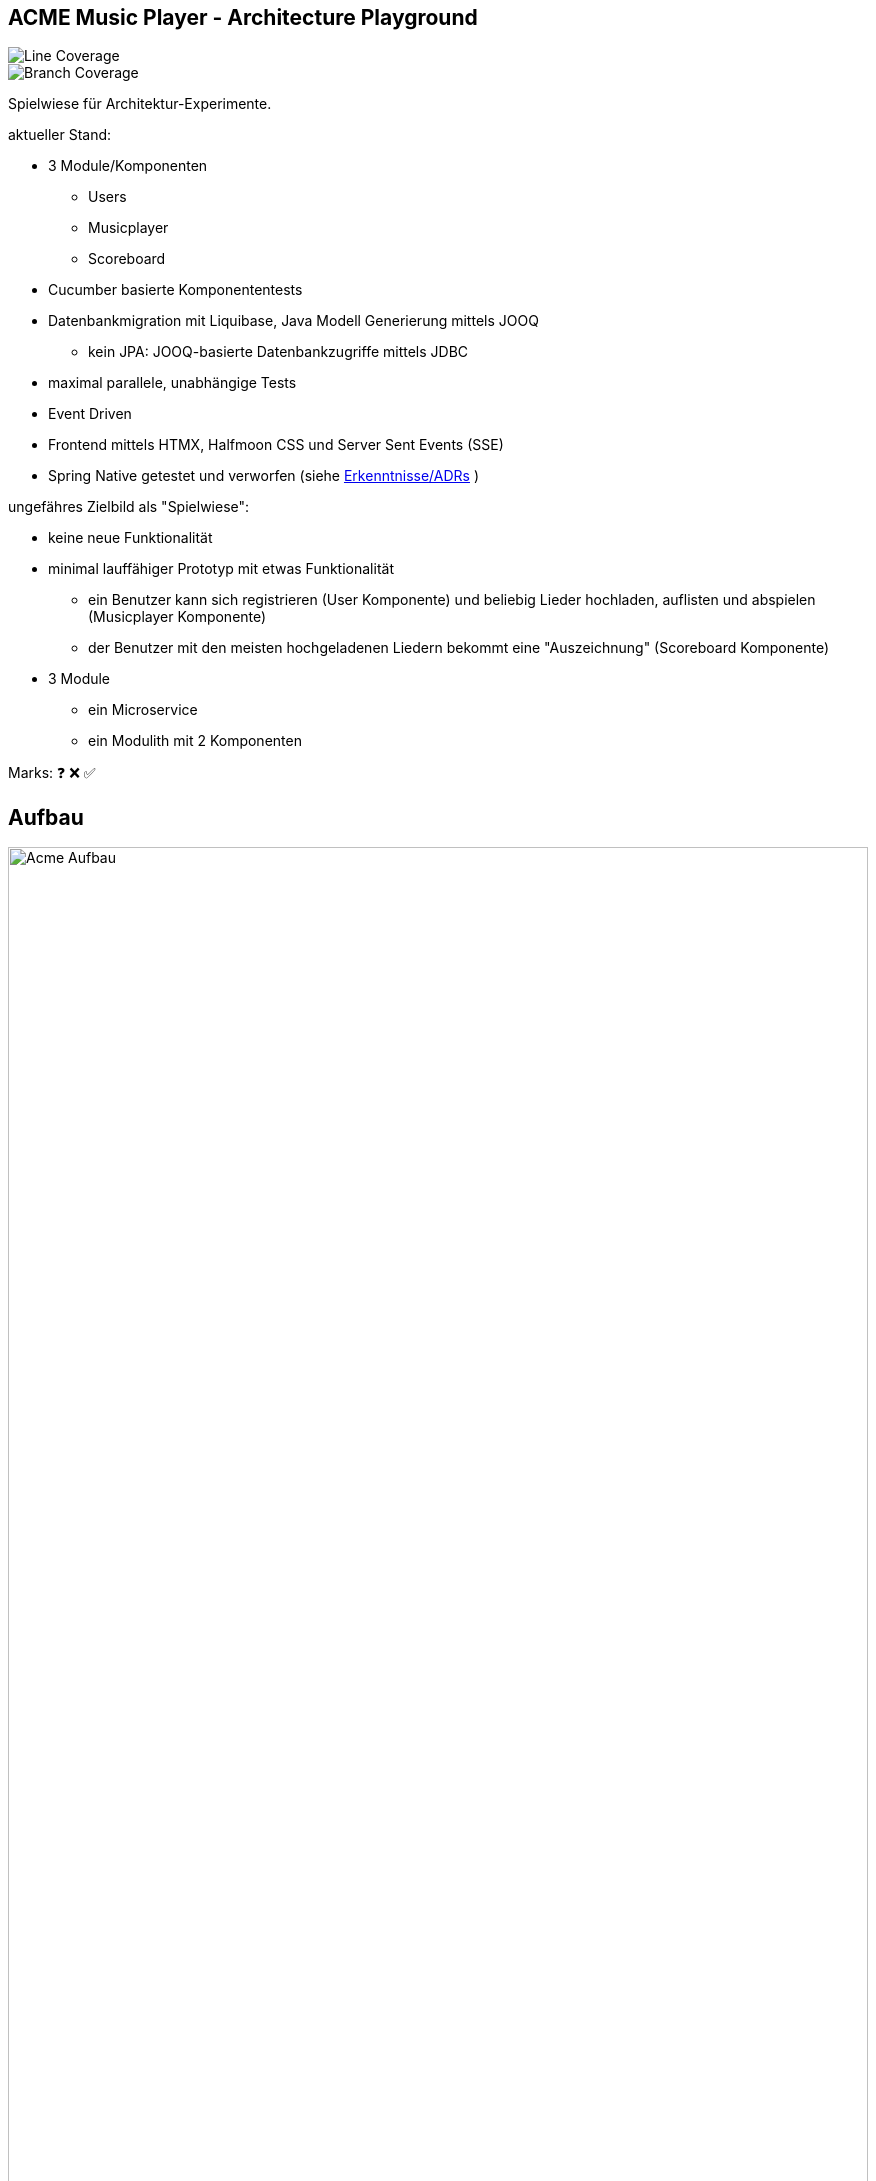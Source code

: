 == ACME Music Player - Architecture Playground

image::.github/badges/jacoco.svg[Line Coverage]
image::.github/badges/branches.svg[Branch Coverage]

Spielwiese für Architektur-Experimente.

aktueller Stand:

* 3 Module/Komponenten
** Users
** Musicplayer
** Scoreboard
* Cucumber basierte Komponententests
* Datenbankmigration mit Liquibase, Java Modell Generierung mittels JOOQ
** kein JPA: JOOQ-basierte Datenbankzugriffe mittels JDBC
* maximal parallele, unabhängige Tests
* Event Driven
* Frontend mittels HTMX, Halfmoon CSS und Server Sent Events (SSE)
* Spring Native getestet und verworfen (siehe <<Erkenntnisse/ADRs>> )

ungefähres Zielbild als "Spielwiese":

* keine neue Funktionalität
* minimal lauffähiger Prototyp mit etwas Funktionalität
** ein Benutzer kann sich registrieren (User Komponente) und beliebig Lieder hochladen, auflisten und abspielen (Musicplayer Komponente)
** der Benutzer mit den meisten hochgeladenen Liedern bekommt eine "Auszeichnung" (Scoreboard Komponente)
* 3 Module
** ein Microservice
** ein Modulith mit 2 Komponenten

Marks: ❓ ❌ ✅

== Aufbau

image::acme-aufbau.drawio.png[Acme Aufbau,100%]

== TODO

Features:

. MP3 abspielen ✅
. Registrieren ✅
.. Login gefaked durch Registrierung (kein separater Login) ✅
. Spring Native ✅
. Modulith ✅
. Scoreboard score board ✅
.. Dritter event Driven service ✅
.. Basis für längerlaufende Testdaten
.. Events mit Value Objects aus der Domain oder Plain Objects!?
.. Nachvollziehbarkeit/Dokumentation welche Events von wo nach wo?
. Event und Prozessdokumentation [❓]
.. In event Bibliothek test ob events alle in der Readme auftauchen
.. In der Readme draw io Bild mit event und Prozess?
. Event Bibliothek [❓]
.. Inbox und outbox pattern
.. Dokumentation von Event zu Service Zugehörigkeit?
. Testdaten Spike [❓]
.. Tenant in Entity aufnehmen
.. Events in Entity aufnehmen und transaktional speichern

== Erkenntnisse/ADRs

- xref:documentation/01-spring-native.adoc[Spring Native]
- xref:documentation/02-testing-framework.adoc[Testing Framework]

== Ideen

=== Paralleles Testing ermöglichen ✅

. Daten nur explizit anlegen
.. UUID am Szenarioanfang im Test
... A) spezifische Testdaten: ❌
.... testdata-UUID()@testdata.local
.... testdata-UUID().mp3
... B) "Tenant" ✅
.... alle Usecase Commands um "Tenant" Parameter erweitern
..... Default "1" oder "GLOBAL"
.... Repos/Indizes nach Tenant-Id umbauen
.. in AfterAll löschen aller Testdaten anhand des Tenants ✅
... Admin-Usecase zum Löschen?

=== Modulith  ✅

. zweites Modul erstellen
. test2test kommunikation wie?
Async App Listener?
Fake Antworten/Events
. test2real == end to end test mit MessageBroker?
. Feature Test kann ja bestehen bleiben, je nach Modul andere Steps, aber Steps die für das Modul irrelevant sind -> NOOP.
Geht das?
. ArchUnit?
. Zugriff von einem Modul auf Model anderes Moduls verbieten?
. Usecase darf anderen Usecase in anderem Modul aufrufen, aber der Usecase gibt ein internes Domainobjekt zurück, ist das problematisch?
In zwei Microservices gesplittet, wäre das Objekt ein DTO und hätte keine "Extra-Logik".
Annahme: wenn aus dem Modulithen zwei Microservices werden, muss das beachtet werden.
Vermutlich werden dann die Getter einfach im Controller aufgerufen und die "Extra-Logik" findet bei der Umwandlung zum DTO für die API automatisch statt.

=== Testdaten in komplexen Fachprozessen  ❓

Wie können Tests geschrieben werden, welche sich am Ende eines komplexen fachlichen Prozesses befinden?

. Fachlich korrekte Testdatenbuilder schreiben
.. Gefahr der Re-Implementierung der Businesslogik im Testcode -> schlecht
.. Wiederverwendung von Businesslogik möglich?
.. Erzwingt Datenbankzugriff an Usecases vorbei im Testcode
... zwingende Wiederverwendung der Domain-Objekte
. Snapshot bzw.
Backup/Restore Funktionalität für ein Szenario
.. Szenario 1 laufen lassen
.. Ergebnis von Szenario 1 snappshotten
.. in Szenario 2 Snapshot wiederverwenden
.. es entstehen Abhängigkeiten zwischen den Szenarien
. Testszenarien entlang der Prozesse schneiden und nicht einzelner Features
.. Statt "MP3 abspielen", "User Einloggen" als einzelne Szenarien, ein Szenario für den Prozess des Musikabspielens "User registriert sich, user loggt sich ein, user lädt MP3 hoch, user spielt MP3 ab" in einem Szenario
.. Gegebenenfalls natürlich in sinnvoll Szenarien schneiden, wenn es zu komplex wird
... "User spielt Lied direkt ab", "User spielt Lied in Playlist ab", "User teilt Playlist mit Freunden"

== Quickstart

=== Java

JDK 21 für normale Entwicklung,

[source,bash]
--
sdk install java 21.0.2-tem
sdk use java 21.0.2-tem
--

=== DB neu aufsetzen und Modell generieren

[source,bash]
--
./mvnw io.brachu:docker-compose-maven-plugin:up@run-docker org.liquibase:liquibase-maven-plugin:dropAll org.liquibase:liquibase-maven-plugin:update org.jooq:jooq-codegen-maven:generate

--

=== Test

startet auch docker container

[source,bash]
--
./mvnw clean test
--

=== Run

[source,bash]
--
./mvnw docker-compose:up@run-docker
./mvnw spring-boot:run
--

=== Run Spring Native

Hinweis: Jooq benötigt extra Instrumentation (oder automatisches Tracing), siehe https://github.com/jOOQ/jOOQ/issues/8779

JDK 23, NIK 24 (Native image.
JDK 21 sollte auch einfach gehen)

==== Compiling
[source,bash]
--
sdk install java 24.1.1.r23-nik
sdk use java 24.1.1.r23-nik
./mvnw -Pnative native:compile
--

==== Native Running

[source,bash]
--
./target/acme
--


//
// == Usecases
//
// [plantuml, format=svg, opts="inline"]
// --
//
// left to right direction
//
// actor Nutzer
//
// package "Music Player" {
//   usecase "Lied hören"
//   usecase "Lied hochladen"
//   usecase "Lied löschen" #green
// }
//
// package "User Management" {
//   usecase "Registrieren"
//   usecase "Benutzer erhält Auszeichnung"
//   usecase "Benutzer löschen" #green
// }
//
// package "Scoreboard" {
//   usecase "Scores löschen" #green
// }
//
// Nutzer ----> "Registrieren"
// Nutzer ----> "Lied hochladen" : eigene Lieder (privat)
// Nutzer ----> "Lied hören"
// Nutzer ----> "Lied löschen"
// Nutzer ----> "Benutzer erhält Auszeichnung"
//
//
// actor Admin #green
// Admin -u-> "Benutzer löschen"
// Admin -u-> "Lied löschen"
// Admin -u-> "Scores löschen"
// --
